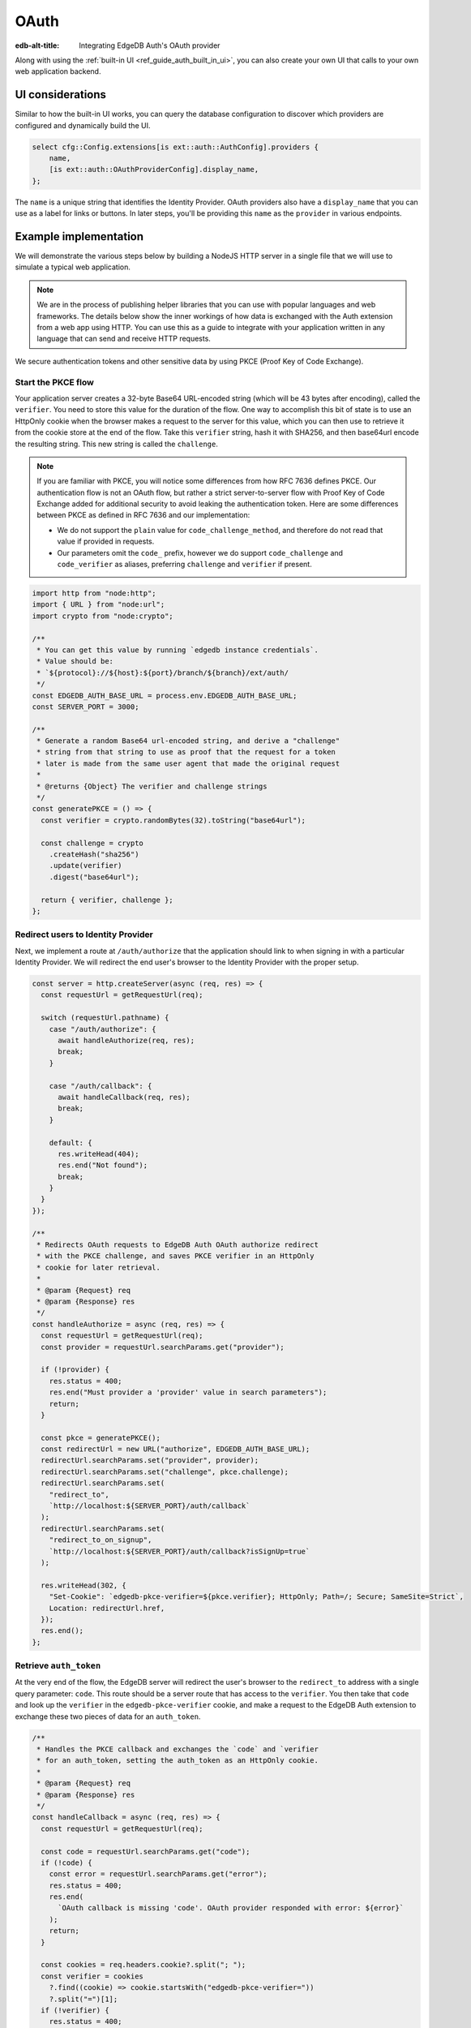 .. _ref_guide_auth_oauth:

=====
OAuth
=====

:edb-alt-title: Integrating EdgeDB Auth's OAuth provider

Along with using the :ref:`built-in UI <ref_guide_auth_built_in_ui>`, you can also
create your own UI that calls to your own web application backend.

UI considerations
=================

Similar to how the built-in UI works, you can query the database configuration
to discover which providers are configured and dynamically build the UI.

.. code-block:: edgeql

  select cfg::Config.extensions[is ext::auth::AuthConfig].providers {
      name,
      [is ext::auth::OAuthProviderConfig].display_name,
  };

The ``name`` is a unique string that identifies the Identity Provider. OAuth
providers also have a ``display_name`` that you can use as a label for links or
buttons. In later steps, you'll be providing this ``name`` as the ``provider``
in various endpoints.


Example implementation
======================

We will demonstrate the various steps below by building a NodeJS HTTP server in
a single file that we will use to simulate a typical web application.

.. note::

    We are in the process of publishing helper libraries that you can use with
    popular languages and web frameworks. The details below show the inner
    workings of how data is exchanged with the Auth extension from a web app
    using HTTP. You can use this as a guide to integrate with your application
    written in any language that can send and receive HTTP requests.

We secure authentication tokens and other sensitive data by using PKCE
(Proof Key of Code Exchange).


Start the PKCE flow
-------------------

Your application server creates a 32-byte Base64 URL-encoded string (which will
be 43 bytes after encoding), called the ``verifier``. You need to store this
value for the duration of the flow. One way to accomplish this bit of state is
to use an HttpOnly cookie when the browser makes a request to the server for
this value, which you can then use to retrieve it from the cookie store at the
end of the flow. Take this ``verifier`` string, hash it with SHA256, and then
base64url encode the resulting string. This new string is called the
``challenge``.

.. note::

   If you are familiar with PKCE, you will notice some differences from how RFC
   7636 defines PKCE. Our authentication flow is not an OAuth flow, but rather a
   strict server-to-server flow with Proof Key of Code Exchange added for
   additional security to avoid leaking the authentication token. Here are some
   differences between PKCE as defined in RFC 7636 and our implementation:

   - We do not support the ``plain`` value for ``code_challenge_method``, and
     therefore do not read that value if provided in requests.
   - Our parameters omit the ``code_`` prefix, however we do support
     ``code_challenge`` and ``code_verifier`` as aliases, preferring
     ``challenge`` and ``verifier`` if present.

.. code-block:: javascript

   import http from "node:http";
   import { URL } from "node:url";
   import crypto from "node:crypto";

   /**
    * You can get this value by running `edgedb instance credentials`.
    * Value should be:
    * `${protocol}://${host}:${port}/branch/${branch}/ext/auth/
    */
   const EDGEDB_AUTH_BASE_URL = process.env.EDGEDB_AUTH_BASE_URL;
   const SERVER_PORT = 3000;

   /**
    * Generate a random Base64 url-encoded string, and derive a "challenge"
    * string from that string to use as proof that the request for a token
    * later is made from the same user agent that made the original request
    *
    * @returns {Object} The verifier and challenge strings
    */
   const generatePKCE = () => {
     const verifier = crypto.randomBytes(32).toString("base64url");

     const challenge = crypto
       .createHash("sha256")
       .update(verifier)
       .digest("base64url");

     return { verifier, challenge };
   };


Redirect users to Identity Provider
-----------------------------------

Next, we implement a route at ``/auth/authorize`` that the application should
link to when signing in with a particular Identity Provider. We will redirect
the end user's browser to the Identity Provider with the proper setup.

.. lint-off

.. code-block:: javascript

   const server = http.createServer(async (req, res) => {
     const requestUrl = getRequestUrl(req);

     switch (requestUrl.pathname) {
       case "/auth/authorize": {
         await handleAuthorize(req, res);
         break;
       }

       case "/auth/callback": {
         await handleCallback(req, res);
         break;
       }

       default: {
         res.writeHead(404);
         res.end("Not found");
         break;
       }
     }
   });

   /**
    * Redirects OAuth requests to EdgeDB Auth OAuth authorize redirect
    * with the PKCE challenge, and saves PKCE verifier in an HttpOnly
    * cookie for later retrieval.
    *
    * @param {Request} req
    * @param {Response} res
    */
   const handleAuthorize = async (req, res) => {
     const requestUrl = getRequestUrl(req);
     const provider = requestUrl.searchParams.get("provider");

     if (!provider) {
       res.status = 400;
       res.end("Must provider a 'provider' value in search parameters");
       return;
     }

     const pkce = generatePKCE();
     const redirectUrl = new URL("authorize", EDGEDB_AUTH_BASE_URL);
     redirectUrl.searchParams.set("provider", provider);
     redirectUrl.searchParams.set("challenge", pkce.challenge);
     redirectUrl.searchParams.set(
       "redirect_to",
       `http://localhost:${SERVER_PORT}/auth/callback`
     );
     redirectUrl.searchParams.set(
       "redirect_to_on_signup",
       `http://localhost:${SERVER_PORT}/auth/callback?isSignUp=true`
     );

     res.writeHead(302, {
       "Set-Cookie": `edgedb-pkce-verifier=${pkce.verifier}; HttpOnly; Path=/; Secure; SameSite=Strict`,
       Location: redirectUrl.href,
     });
     res.end();
   };

.. lint-on


Retrieve ``auth_token``
-----------------------

At the very end of the flow, the EdgeDB server will redirect the user's browser
to the ``redirect_to`` address with a single query parameter: ``code``. This
route should be a server route that has access to the ``verifier``. You then
take that ``code`` and look up the ``verifier`` in the ``edgedb-pkce-verifier``
cookie, and make a request to the EdgeDB Auth extension to exchange these two
pieces of data for an ``auth_token``.

.. lint-off

.. code-block:: javascript

   /**
    * Handles the PKCE callback and exchanges the `code` and `verifier
    * for an auth_token, setting the auth_token as an HttpOnly cookie.
    *
    * @param {Request} req
    * @param {Response} res
    */
   const handleCallback = async (req, res) => {
     const requestUrl = getRequestUrl(req);

     const code = requestUrl.searchParams.get("code");
     if (!code) {
       const error = requestUrl.searchParams.get("error");
       res.status = 400;
       res.end(
         `OAuth callback is missing 'code'. OAuth provider responded with error: ${error}`
       );
       return;
     }

     const cookies = req.headers.cookie?.split("; ");
     const verifier = cookies
       ?.find((cookie) => cookie.startsWith("edgedb-pkce-verifier="))
       ?.split("=")[1];
     if (!verifier) {
       res.status = 400;
       res.end(
         `Could not find 'verifier' in the cookie store. Is this the same user agent/browser that started the authorization flow?`
       );
       return;
     }

     const codeExchangeUrl = new URL("token", EDGEDB_AUTH_BASE_URL);
     codeExchangeUrl.searchParams.set("code", code);
     codeExchangeUrl.searchParams.set("verifier", verifier);
     const codeExchangeResponse = await fetch(codeExchangeUrl.href, {
       method: "GET",
     });

     if (!codeExchangeResponse.ok) {
       const text = await codeExchangeResponse.text();
       res.status = 400;
       res.end(`Error from the auth server: ${text}`);
       return;
     }

     const { auth_token } = await codeExchangeResponse.json();
     res.writeHead(204, {
       "Set-Cookie": `edgedb-auth-token=${auth_token}; HttpOnly; Path=/; Secure; SameSite=Strict`,
     });
     res.end();
   };

.. lint-on

Creating a User object
----------------------

For some applications, you may want to create a custom ``User`` type in the
default module to attach application-specific information. You can tie this to
an ``ext::auth::Identity`` by using the ``auth_token`` in our
``ext::auth::client_token`` global and inserting your ``User`` object with a
link to the ``Identity``.

.. note::

    For this example, we'll assume you have a one-to-one relationship between
    ``User`` objects and ``ext::auth::Identity`` objects. In your own
    application, you may instead decide to have a one-to-many relationship.

Given this ``User`` type:

.. code-block:: sdl

   type User {
       email: str;
       name: str;

       required identity: ext::auth::Identity {
           constraint exclusive;
       };
   }

You can update the callback function like this to create a new ``User`` object
when the callback succeeds. Recall that in our ``handleAuthorize`` route
handler, we added a separate callback route for when the extension adds a new
Identity which sets a search parameter on the URL to ``isSignUp=true``:

.. code-block:: javascript-diff

     const { auth_token } = await codeExchangeResponse.json();
   +
   + const isSignUp = requestUrl.searchParams.get("isSignUp");
   + if (isSignUp === "true") {
   +   const authedClient = client.withGlobals({
   +     "ext::auth::client_token": auth_token,
   +   });
   +   await authedClient.query(`
   +     insert User {
   +       identity := (global ext::auth::ClientTokenIdentity)
   +     };
   +   `);
   + }
   +
     res.writeHead(204, {
       "Set-Cookie": `edgedb-auth-token=${auth_token}; HttpOnly; Path=/; Secure; SameSite=Strict`,
     });


Making authenticated requests to the OAuth resource server
----------------------------------------------------------

Along with the ``auth_token`` which represents the authenticated user's
identity within your system, for OAuth providers, we also return a
``provider_token`` (and optionally a ``provider_refresh_token``) that you can
use to make requests to the OAuth provider's resource server on behalf of the
user.

Here is an example of getting the user's profile information from Google
utilizing OpenID Connect and the ``provider_token``:

.. code-block:: javascript

   /**
    * Get the user's profile information from Google
    */
   async function getUserProfile(providerToken) {
     const response = await fetch(
       "https://accounts.google.com/.well-known/openid-configuration"
     );
     const discoveryDocument = await response.json();
     const response = await fetch(discoveryDocument.userinfo_endpoint, {
       headers: {
         Authorization: `Bearer ${providerToken}`,
         Accept: "application/json",
       },
     });
     return await response.json();
   }

Then in our callback handler, we can use the ``provider_token`` to get the
user's profile information and save it into our ``User`` object when we create
it:

.. code-block:: javascript-diff

   - const { auth_token } = await codeExchangeResponse.json();
   + const { auth_token, provider_token } = await codeExchangeResponse.json();

     const isSignUp = requestUrl.searchParams.get("isSignUp");
     if (isSignUp === "true") {
   +   const profile = await getUserProfile(provider_token);
       const authedClient = client.withGlobals({
         "ext::auth::client_token": auth_token,
       });
       await authedClient.query(
         `
   +     with
   +       email := <optional str>$email,
   +       name := <optional str>$name,
         insert User {
   +       email := email,
   +       name := name,
           identity := (global ext::auth::ClientTokenIdentity)
         };
   -   `);
   +     `,
   +     { email: profile.email, name: profile.name }
   +   );
     }

     res.writeHead(204, {
       "Set-Cookie": `edgedb-auth-token=${auth_token}; HttpOnly; Path=/; Secure; SameSite=Strict`,
     });

:ref:`Back to the EdgeDB Auth guide <ref_guide_auth>`
